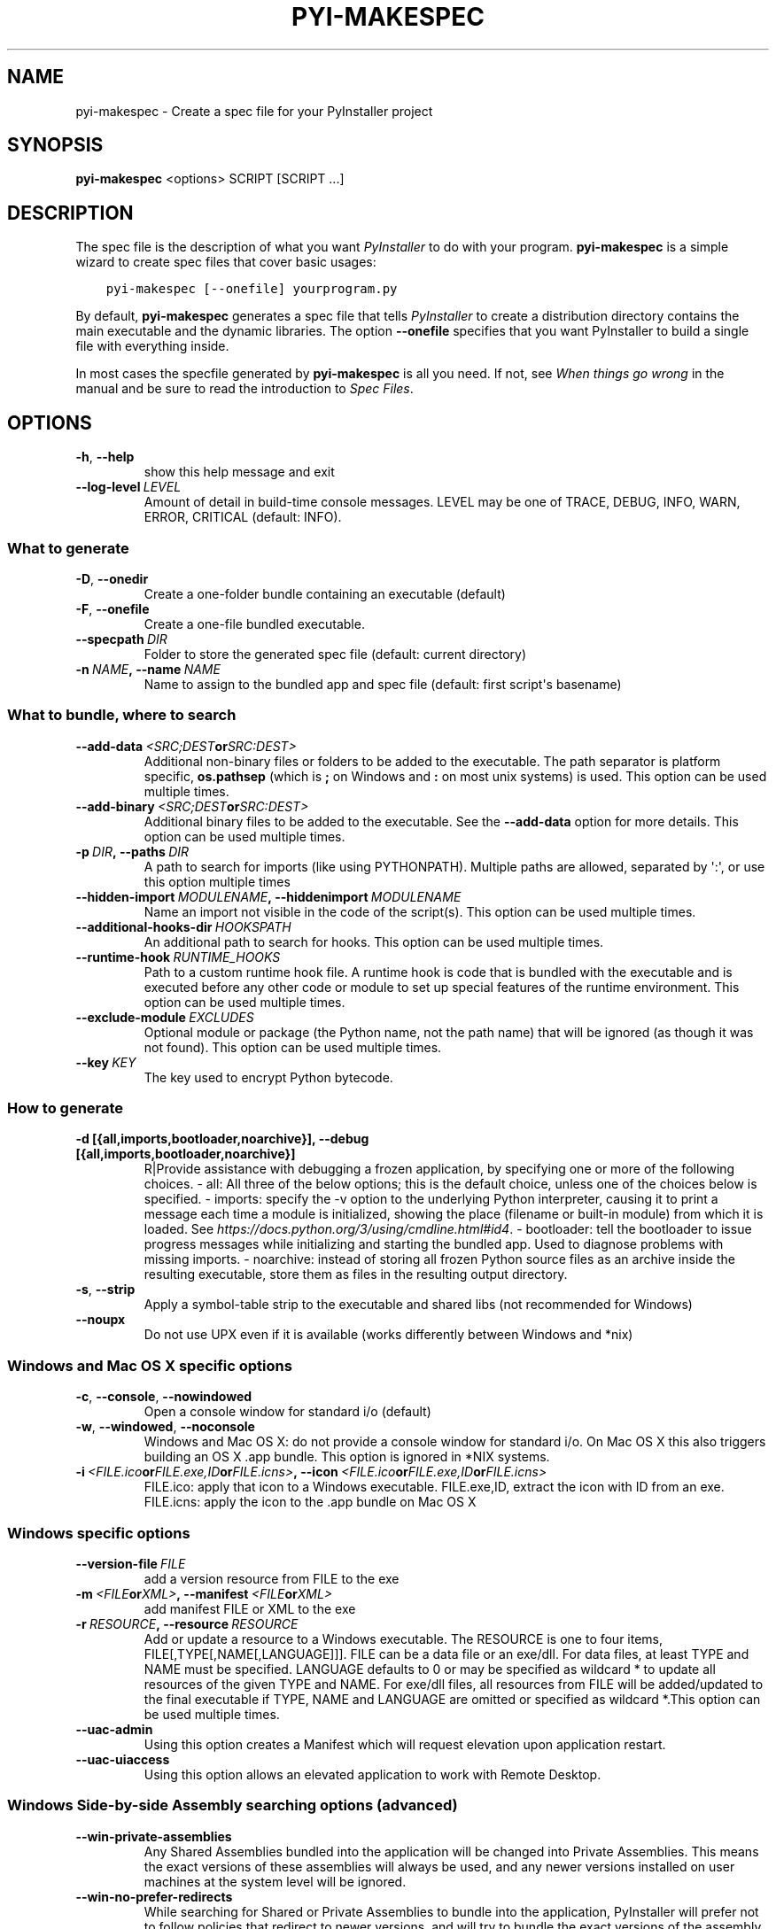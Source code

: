 .\" Man page generated from reStructuredText.
.
.TH "PYI-MAKESPEC" "1" "2018-09-09" "3.4" "PyInstaller"
.SH NAME
pyi-makespec \- Create a spec file for your PyInstaller project
.
.nr rst2man-indent-level 0
.
.de1 rstReportMargin
\\$1 \\n[an-margin]
level \\n[rst2man-indent-level]
level margin: \\n[rst2man-indent\\n[rst2man-indent-level]]
-
\\n[rst2man-indent0]
\\n[rst2man-indent1]
\\n[rst2man-indent2]
..
.de1 INDENT
.\" .rstReportMargin pre:
. RS \\$1
. nr rst2man-indent\\n[rst2man-indent-level] \\n[an-margin]
. nr rst2man-indent-level +1
.\" .rstReportMargin post:
..
.de UNINDENT
. RE
.\" indent \\n[an-margin]
.\" old: \\n[rst2man-indent\\n[rst2man-indent-level]]
.nr rst2man-indent-level -1
.\" new: \\n[rst2man-indent\\n[rst2man-indent-level]]
.in \\n[rst2man-indent\\n[rst2man-indent-level]]u
..
.\" disable justification (adjust text to left margin only)
.ad l
\.SH SYNOPSIS
.sp
\fBpyi\-makespec\fP <options> SCRIPT [SCRIPT ...]
.SH DESCRIPTION
.sp
The spec file is the description of what you want \fIPyInstaller\fP to do
with your program. \fBpyi\-makespec\fP is a simple wizard to create spec
files that cover basic usages:
.INDENT 0.0
.INDENT 3.5
.sp
.nf
.ft C
pyi\-makespec [\-\-onefile] yourprogram.py
.ft P
.fi
.UNINDENT
.UNINDENT
.sp
By default, \fBpyi\-makespec\fP generates a spec file that tells
\fIPyInstaller\fP to create a distribution directory contains the main
executable and the dynamic libraries. The option \fB\-\-onefile\fP
specifies that you want PyInstaller to build a single file with
everything inside.
.sp
In most cases the specfile generated by \fBpyi\-makespec\fP is all you
need. If not, see \fIWhen things go wrong\fP in the manual and be sure to
read the introduction to \fISpec Files\fP\&.
.SH OPTIONS
.INDENT 0.0
.TP
.B \-h\fP,\fB  \-\-help
show this help message and exit
.TP
.BI \-\-log\-level \ LEVEL
Amount of detail in build\-time console messages. LEVEL
may be one of TRACE, DEBUG, INFO, WARN, ERROR,
CRITICAL (default: INFO).
.UNINDENT
.SS What to generate
.INDENT 0.0
.TP
.B \-D\fP,\fB  \-\-onedir
Create a one\-folder bundle containing an executable
(default)
.TP
.B \-F\fP,\fB  \-\-onefile
Create a one\-file bundled executable.
.TP
.BI \-\-specpath \ DIR
Folder to store the generated spec file (default:
current directory)
.TP
.BI \-n \ NAME\fP,\fB \ \-\-name \ NAME
Name to assign to the bundled app and spec file
(default: first script\(aqs basename)
.UNINDENT
.SS What to bundle, where to search
.INDENT 0.0
.TP
.BI \-\-add\-data \ <SRC;DEST or SRC:DEST>
Additional non\-binary files or folders to be added to
the executable. The path separator is platform
specific, \fBos.pathsep\fP (which is \fB;\fP on Windows
and \fB:\fP on most unix systems) is used. This option
can be used multiple times.
.TP
.BI \-\-add\-binary \ <SRC;DEST or SRC:DEST>
Additional binary files to be added to the executable.
See the \fB\-\-add\-data\fP option for more details. This
option can be used multiple times.
.TP
.BI \-p \ DIR\fP,\fB \ \-\-paths \ DIR
A path to search for imports (like using PYTHONPATH).
Multiple paths are allowed, separated by \(aq:\(aq, or use
this option multiple times
.TP
.BI \-\-hidden\-import \ MODULENAME\fP,\fB \ \-\-hiddenimport \ MODULENAME
Name an import not visible in the code of the
script(s). This option can be used multiple times.
.TP
.BI \-\-additional\-hooks\-dir \ HOOKSPATH
An additional path to search for hooks. This option
can be used multiple times.
.TP
.BI \-\-runtime\-hook \ RUNTIME_HOOKS
Path to a custom runtime hook file. A runtime hook is
code that is bundled with the executable and is
executed before any other code or module to set up
special features of the runtime environment. This
option can be used multiple times.
.TP
.BI \-\-exclude\-module \ EXCLUDES
Optional module or package (the Python name, not the
path name) that will be ignored (as though it was not
found). This option can be used multiple times.
.TP
.BI \-\-key \ KEY
The key used to encrypt Python bytecode.
.UNINDENT
.SS How to generate
.INDENT 0.0
.TP
.B \-d [{all,imports,bootloader,noarchive}], \-\-debug [{all,imports,bootloader,noarchive}]
R|Provide assistance with debugging a frozen
application, by specifying one or more of the
following choices. \- all: All three of the below
options; this is the default choice, unless one of the
choices below is specified. \- imports: specify the \-v
option to the underlying Python interpreter, causing
it to print a message each time a module is
initialized, showing the place (filename or built\-in
module) from which it is loaded. See
\fI\%https://docs.python.org/3/using/cmdline.html#id4\fP\&. \-
bootloader: tell the bootloader to issue progress
messages while initializing and starting the bundled
app. Used to diagnose problems with missing imports. \-
noarchive: instead of storing all frozen Python source
files as an archive inside the resulting executable,
store them as files in the resulting output directory.
.UNINDENT
.INDENT 0.0
.TP
.B \-s\fP,\fB  \-\-strip
Apply a symbol\-table strip to the executable and
shared libs (not recommended for Windows)
.TP
.B \-\-noupx
Do not use UPX even if it is available (works
differently between Windows and *nix)
.UNINDENT
.SS Windows and Mac OS X specific options
.INDENT 0.0
.TP
.B \-c\fP,\fB  \-\-console\fP,\fB  \-\-nowindowed
Open a console window for standard i/o (default)
.TP
.B \-w\fP,\fB  \-\-windowed\fP,\fB  \-\-noconsole
Windows and Mac OS X: do not provide a console window
for standard i/o. On Mac OS X this also triggers
building an OS X .app bundle. This option is ignored
in *NIX systems.
.TP
.BI \-i \ <FILE.ico or FILE.exe,ID or FILE.icns>\fP,\fB \ \-\-icon \ <FILE.ico or FILE.exe,ID or FILE.icns>
FILE.ico: apply that icon to a Windows executable.
FILE.exe,ID, extract the icon with ID from an exe.
FILE.icns: apply the icon to the .app bundle on Mac OS
X
.UNINDENT
.SS Windows specific options
.INDENT 0.0
.TP
.BI \-\-version\-file \ FILE
add a version resource from FILE to the exe
.TP
.BI \-m \ <FILE or XML>\fP,\fB \ \-\-manifest \ <FILE or XML>
add manifest FILE or XML to the exe
.TP
.BI \-r \ RESOURCE\fP,\fB \ \-\-resource \ RESOURCE
Add or update a resource to a Windows executable. The
RESOURCE is one to four items,
FILE[,TYPE[,NAME[,LANGUAGE]]]. FILE can be a data file
or an exe/dll. For data files, at least TYPE and NAME
must be specified. LANGUAGE defaults to 0 or may be
specified as wildcard * to update all resources of the
given TYPE and NAME. For exe/dll files, all resources
from FILE will be added/updated to the final
executable if TYPE, NAME and LANGUAGE are omitted or
specified as wildcard *.This option can be used
multiple times.
.TP
.B \-\-uac\-admin
Using this option creates a Manifest which will
request elevation upon application restart.
.TP
.B \-\-uac\-uiaccess
Using this option allows an elevated application to
work with Remote Desktop.
.UNINDENT
.SS Windows Side\-by\-side Assembly searching options (advanced)
.INDENT 0.0
.TP
.B \-\-win\-private\-assemblies
Any Shared Assemblies bundled into the application
will be changed into Private Assemblies. This means
the exact versions of these assemblies will always be
used, and any newer versions installed on user
machines at the system level will be ignored.
.TP
.B \-\-win\-no\-prefer\-redirects
While searching for Shared or Private Assemblies to
bundle into the application, PyInstaller will prefer
not to follow policies that redirect to newer
versions, and will try to bundle the exact versions of
the assembly.
.UNINDENT
.SS Mac OS X specific options
.INDENT 0.0
.TP
.BI \-\-osx\-bundle\-identifier \ BUNDLE_IDENTIFIER
Mac OS X .app bundle identifier is used as the default
unique program name for code signing purposes. The
usual form is a hierarchical name in reverse DNS
notation. For example:
com.mycompany.department.appname (default: first
script\(aqs basename)
.UNINDENT
.SS Rarely used special options
.INDENT 0.0
.TP
.BI \-\-runtime\-tmpdir \ PATH
Where to extract libraries and support files in
\fIonefile\fP\-mode. If this option is given, the
bootloader will ignore any temp\-folder location
defined by the run\-time OS. The \fB_MEIxxxxxx\fP\-folder
will be created here. Please use this option only if
you know what you are doing.
.TP
.B \-\-bootloader\-ignore\-signals
Tell the bootloader to ignore signals rather than
forwarding them to the child process. Useful in
situations where e.g. a supervisor process signals
both the bootloader and child (e.g. via a process
group) to avoid signalling the child twice.
.UNINDENT
.SH ENVIRONMENT VARIABLES
.INDENT 0.0
.TP
.B PYINSTALLER_CONFIG_DIR
This changes the directory where PyInstaller caches some files.
The default location for this is operating system dependent,
but is typically a subdirectory of the home directory.
.UNINDENT
.SH SEE ALSO
.sp
\fBpyinstaller\fP(1),
The PyInstaller Manual \fI\%https://pyinstaller.readthedocs.io/\fP,
Project Homepage \fI\%http://www.pyinstaller.org\fP
.SH AUTHOR
Hartmut Goebel
.SH COPYRIGHT
This document has been placed in the public domain.
.\" Generated by docutils manpage writer.
.
